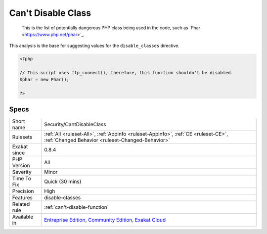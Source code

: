 .. _security-cantdisableclass:

.. _can't-disable-class:

Can't Disable Class
+++++++++++++++++++

  This is the list of potentially dangerous PHP class being used in the code, such as \`Phar <https://www.php.net/phar>`_. 
This analysis is the base for suggesting values for the ``disable_classes`` directive.

.. code-block:: php
   
   <?php
   
   // This script uses ftp_connect(), therefore, this function shouldn't be disabled. 
   $phar = new Phar();
   
   ?>

Specs
_____

+--------------+-----------------------------------------------------------------------------------------------------------------------------------------------------------------------------------------+
| Short name   | Security/CantDisableClass                                                                                                                                                               |
+--------------+-----------------------------------------------------------------------------------------------------------------------------------------------------------------------------------------+
| Rulesets     | :ref:`All <ruleset-All>`, :ref:`Appinfo <ruleset-Appinfo>`, :ref:`CE <ruleset-CE>`, :ref:`Changed Behavior <ruleset-Changed-Behavior>`                                                  |
+--------------+-----------------------------------------------------------------------------------------------------------------------------------------------------------------------------------------+
| Exakat since | 0.8.4                                                                                                                                                                                   |
+--------------+-----------------------------------------------------------------------------------------------------------------------------------------------------------------------------------------+
| PHP Version  | All                                                                                                                                                                                     |
+--------------+-----------------------------------------------------------------------------------------------------------------------------------------------------------------------------------------+
| Severity     | Minor                                                                                                                                                                                   |
+--------------+-----------------------------------------------------------------------------------------------------------------------------------------------------------------------------------------+
| Time To Fix  | Quick (30 mins)                                                                                                                                                                         |
+--------------+-----------------------------------------------------------------------------------------------------------------------------------------------------------------------------------------+
| Precision    | High                                                                                                                                                                                    |
+--------------+-----------------------------------------------------------------------------------------------------------------------------------------------------------------------------------------+
| Features     | disable-classes                                                                                                                                                                         |
+--------------+-----------------------------------------------------------------------------------------------------------------------------------------------------------------------------------------+
| Related rule | :ref:`can't-disable-function`                                                                                                                                                           |
+--------------+-----------------------------------------------------------------------------------------------------------------------------------------------------------------------------------------+
| Available in | `Entreprise Edition <https://www.exakat.io/entreprise-edition>`_, `Community Edition <https://www.exakat.io/community-edition>`_, `Exakat Cloud <https://www.exakat.io/exakat-cloud/>`_ |
+--------------+-----------------------------------------------------------------------------------------------------------------------------------------------------------------------------------------+


